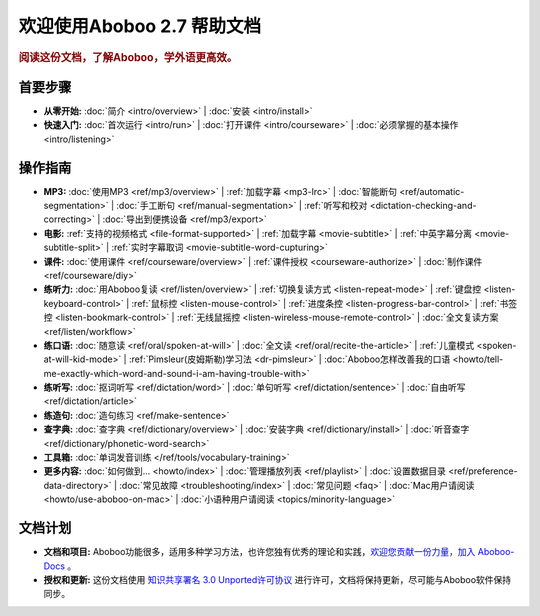 .. aboboo-docs Documentation master file.

.. _index:

=============================
欢迎使用Aboboo 2.7 帮助文档
=============================

.. rubric:: 阅读这份文档，了解Aboboo，学外语更高效。

首要步骤
=========

* **从零开始:**
  :doc:`简介 <intro/overview>` |
  :doc:`安装 <intro/install>`

* **快速入门:**
  :doc:`首次运行 <intro/run>` |
  :doc:`打开课件 <intro/courseware>` |
  :doc:`必须掌握的基本操作 <intro/listening>`

操作指南
=========

* **MP3:**
  :doc:`使用MP3 <ref/mp3/overview>` |
  :ref:`加载字幕 <mp3-lrc>` |
  :doc:`智能断句 <ref/automatic-segmentation>` |
  :doc:`手工断句 <ref/manual-segmentation>` |
  :ref:`听写和校对 <dictation-checking-and-correcting>` |
  :doc:`导出到便携设备 <ref/mp3/export>`
   
* **电影:**
  :ref:`支持的视频格式 <file-format-supported>` |
  :ref:`加载字幕 <movie-subtitle>` |
  :ref:`中英字幕分离 <movie-subtitle-split>` |
  :ref:`实时字幕取词 <movie-subtitle-word-cupturing>`
  
* **课件:**
  :doc:`使用课件 <ref/courseware/overview>` |
  :ref:`课件授权 <courseware-authorize>` |
  :doc:`制作课件 <ref/courseware/diy>`

* **练听力:**
  :doc:`用Aboboo复读 <ref/listen/overview>` |
  :ref:`切换复读方式 <listen-repeat-mode>` |
  :ref:`键盘控 <listen-keyboard-control>` |
  :ref:`鼠标控 <listen-mouse-control>` |
  :ref:`进度条控 <listen-progress-bar-control>` |
  :ref:`书签控 <listen-bookmark-control>` |
  :ref:`无线鼠摇控 <listen-wireless-mouse-remote-control>` |
  :doc:`全文复读方案 <ref/listen/workflow>`

* **练口语:**
  :doc:`随意读 <ref/oral/spoken-at-will>` |
  :doc:`全文读 <ref/oral/recite-the-article>` |
  :ref:`儿童模式 <spoken-at-will-kid-mode>` |
  :ref:`Pimsleur(皮姆斯勒)学习法 <dr-pimsleur>` |
  :doc:`Aboboo怎样改善我的口语 <howto/tell-me-exactly-which-word-and-sound-i-am-having-trouble-with>`

* **练听写:**
  :doc:`抠词听写 <ref/dictation/word>` |
  :doc:`单句听写 <ref/dictation/sentence>` |
  :doc:`自由听写 <ref/dictation/article>`

* **练造句:**
  :doc:`造句练习 <ref/make-sentence>`

* **查字典:**
  :doc:`查字典 <ref/dictionary/overview>` |
  :doc:`安装字典 <ref/dictionary/install>` |
  :doc:`听音查字 <ref/dictionary/phonetic-word-search>`
   
* **工具箱:**
  :doc:`单词发音训练 </ref/tools/vocabulary-training>`

* **更多内容:**
  :doc:`如何做到... <howto/index>` |
  :doc:`管理播放列表 <ref/playlist>` |
  :doc:`设置数据目录 <ref/preference-data-directory>` |
  :doc:`常见故障 <troubleshooting/index>` |
  :doc:`常见问题 <faq>` |
  :doc:`Mac用户请阅读 <howto/use-aboboo-on-mac>` |
  :doc:`小语种用户请阅读 <topics/minority-language>`

文档计划
================

* **文档和项目:** Aboboo功能很多，适用多种学习方法，也许您独有优秀的理论和实践，`欢迎您贡献一份力量，加入 Aboboo-Docs <https://github.com/aboboo/Aboboo-Docs/>`_ 。 
* **授权和更新:** 这份文档使用 `知识共享署名 3.0 Unported许可协议 <http://creativecommons.org/licenses/by/3.0/>`_  进行许可，文档将保持更新，尽可能与Aboboo软件保持同步。
